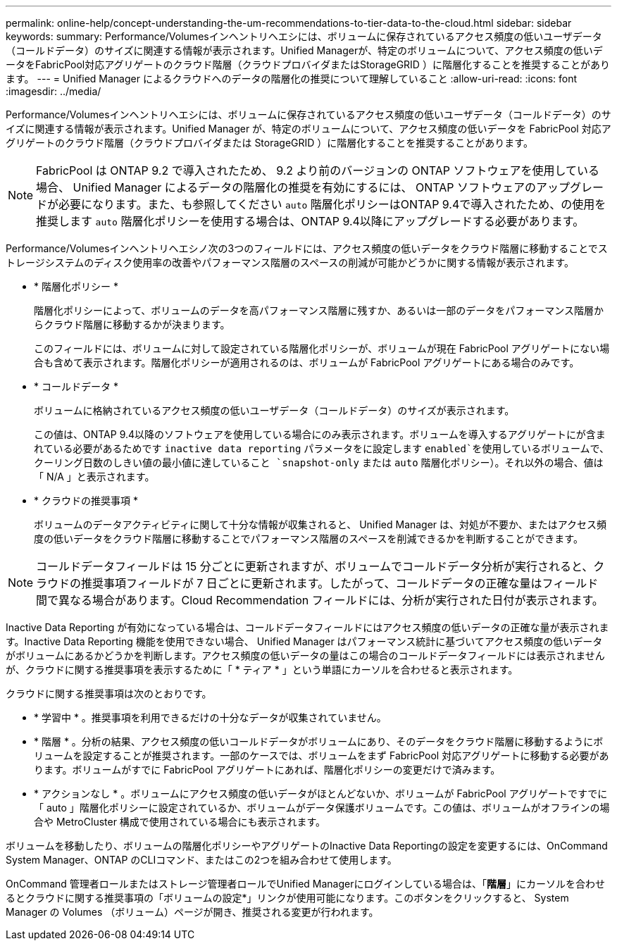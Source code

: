 ---
permalink: online-help/concept-understanding-the-um-recommendations-to-tier-data-to-the-cloud.html 
sidebar: sidebar 
keywords:  
summary: Performance/Volumesインヘントリヘエシには、ボリュームに保存されているアクセス頻度の低いユーザデータ（コールドデータ）のサイズに関連する情報が表示されます。Unified Managerが、特定のボリュームについて、アクセス頻度の低いデータをFabricPool対応アグリゲートのクラウド階層（クラウドプロバイダまたはStorageGRID ）に階層化することを推奨することがあります。 
---
= Unified Manager によるクラウドへのデータの階層化の推奨について理解していること
:allow-uri-read: 
:icons: font
:imagesdir: ../media/


[role="lead"]
Performance/Volumesインヘントリヘエシには、ボリュームに保存されているアクセス頻度の低いユーザデータ（コールドデータ）のサイズに関連する情報が表示されます。Unified Manager が、特定のボリュームについて、アクセス頻度の低いデータを FabricPool 対応アグリゲートのクラウド階層（クラウドプロバイダまたは StorageGRID ）に階層化することを推奨することがあります。

[NOTE]
====
FabricPool は ONTAP 9.2 で導入されたため、 9.2 より前のバージョンの ONTAP ソフトウェアを使用している場合、 Unified Manager によるデータの階層化の推奨を有効にするには、 ONTAP ソフトウェアのアップグレードが必要になります。また、も参照してください `auto` 階層化ポリシーはONTAP 9.4で導入されたため、の使用を推奨します `auto` 階層化ポリシーを使用する場合は、ONTAP 9.4以降にアップグレードする必要があります。

====
Performance/Volumesインヘントリヘエシノ次の3つのフィールドには、アクセス頻度の低いデータをクラウド階層に移動することでストレージシステムのディスク使用率の改善やパフォーマンス階層のスペースの削減が可能かどうかに関する情報が表示されます。

* * 階層化ポリシー *
+
階層化ポリシーによって、ボリュームのデータを高パフォーマンス階層に残すか、あるいは一部のデータをパフォーマンス階層からクラウド階層に移動するかが決まります。

+
このフィールドには、ボリュームに対して設定されている階層化ポリシーが、ボリュームが現在 FabricPool アグリゲートにない場合も含めて表示されます。階層化ポリシーが適用されるのは、ボリュームが FabricPool アグリゲートにある場合のみです。

* * コールドデータ *
+
ボリュームに格納されているアクセス頻度の低いユーザデータ（コールドデータ）のサイズが表示されます。

+
この値は、ONTAP 9.4以降のソフトウェアを使用している場合にのみ表示されます。ボリュームを導入するアグリゲートにが含まれている必要があるためです `inactive data reporting` パラメータをに設定します `enabled`を使用しているボリュームで、クーリング日数のしきい値の最小値に達していること `snapshot-only` または `auto` 階層化ポリシー）。それ以外の場合、値は「 N/A 」と表示されます。

* * クラウドの推奨事項 *
+
ボリュームのデータアクティビティに関して十分な情報が収集されると、 Unified Manager は、対処が不要か、またはアクセス頻度の低いデータをクラウド階層に移動することでパフォーマンス階層のスペースを削減できるかを判断することができます。



[NOTE]
====
コールドデータフィールドは 15 分ごとに更新されますが、ボリュームでコールドデータ分析が実行されると、クラウドの推奨事項フィールドが 7 日ごとに更新されます。したがって、コールドデータの正確な量はフィールド間で異なる場合があります。Cloud Recommendation フィールドには、分析が実行された日付が表示されます。

====
Inactive Data Reporting が有効になっている場合は、コールドデータフィールドにはアクセス頻度の低いデータの正確な量が表示されます。Inactive Data Reporting 機能を使用できない場合、 Unified Manager はパフォーマンス統計に基づいてアクセス頻度の低いデータがボリュームにあるかどうかを判断します。アクセス頻度の低いデータの量はこの場合のコールドデータフィールドには表示されませんが、クラウドに関する推奨事項を表示するために「 * ティア * 」という単語にカーソルを合わせると表示されます。

クラウドに関する推奨事項は次のとおりです。

* * 学習中 * 。推奨事項を利用できるだけの十分なデータが収集されていません。
* * 階層 * 。分析の結果、アクセス頻度の低いコールドデータがボリュームにあり、そのデータをクラウド階層に移動するようにボリュームを設定することが推奨されます。一部のケースでは、ボリュームをまず FabricPool 対応アグリゲートに移動する必要があります。ボリュームがすでに FabricPool アグリゲートにあれば、階層化ポリシーの変更だけで済みます。
* * アクションなし * 。ボリュームにアクセス頻度の低いデータがほとんどないか、ボリュームが FabricPool アグリゲートですでに「 auto 」階層化ポリシーに設定されているか、ボリュームがデータ保護ボリュームです。この値は、ボリュームがオフラインの場合や MetroCluster 構成で使用されている場合にも表示されます。


ボリュームを移動したり、ボリュームの階層化ポリシーやアグリゲートのInactive Data Reportingの設定を変更するには、OnCommand System Manager、ONTAP のCLIコマンド、またはこの2つを組み合わせて使用します。

OnCommand 管理者ロールまたはストレージ管理者ロールでUnified Managerにログインしている場合は、「*階層*」にカーソルを合わせるとクラウドに関する推奨事項の「ボリュームの設定*」リンクが使用可能になります。このボタンをクリックすると、 System Manager の Volumes （ボリューム）ページが開き、推奨される変更が行われます。
